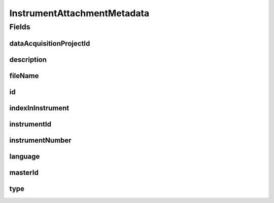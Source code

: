 .. java:import:: eu.dzhw.fdz.metadatamanagement.common.domain AbstractShadowableRdcDomainObject

.. java:import:: eu.dzhw.fdz.metadatamanagement.common.domain I18nString

.. java:import:: eu.dzhw.fdz.metadatamanagement.common.domain.util Patterns

.. java:import:: eu.dzhw.fdz.metadatamanagement.common.domain.validation I18nStringNotEmpty

.. java:import:: eu.dzhw.fdz.metadatamanagement.common.domain.validation I18nStringSize

.. java:import:: eu.dzhw.fdz.metadatamanagement.common.domain.validation StringLengths

.. java:import:: eu.dzhw.fdz.metadatamanagement.common.domain.validation ValidIsoLanguage

.. java:import:: eu.dzhw.fdz.metadatamanagement.instrumentmanagement.domain.validation ValidInstrumentAttachmentType

.. java:import:: eu.dzhw.fdz.metadatamanagement.projectmanagement.domain DataAcquisitionProject

.. java:import:: lombok AccessLevel

.. java:import:: lombok AllArgsConstructor

.. java:import:: lombok Builder

.. java:import:: lombok Data

.. java:import:: lombok EqualsAndHashCode

.. java:import:: lombok NoArgsConstructor

.. java:import:: lombok Setter

.. java:import:: lombok ToString

.. java:import:: org.javers.core.metamodel.annotation Entity

.. java:import:: org.springframework.data.annotation Id

.. java:import:: javax.validation.constraints NotEmpty

.. java:import:: javax.validation.constraints NotNull

.. java:import:: javax.validation.constraints Pattern

InstrumentAttachmentMetadata
============================

.. java:package:: eu.dzhw.fdz.metadatamanagement.instrumentmanagement.domain
   :noindex:

.. java:type:: @Entity @EqualsAndHashCode @ToString @NoArgsConstructor @Data @AllArgsConstructor @Builder public class InstrumentAttachmentMetadata extends AbstractShadowableRdcDomainObject

   Metadata which will be stored with each attachment of a \ :java:ref:`Instrument`\ .

Fields
------
dataAcquisitionProjectId
^^^^^^^^^^^^^^^^^^^^^^^^

.. java:field:: @NotEmpty private String dataAcquisitionProjectId
   :outertype: InstrumentAttachmentMetadata

   The id of the \ :java:ref:`DataAcquisitionProject`\  to which the \ :java:ref:`Instrument`\  of this attachment belongs. Must not be empty.

description
^^^^^^^^^^^

.. java:field:: @NotNull @I18nStringSize @I18nStringNotEmpty private I18nString description
   :outertype: InstrumentAttachmentMetadata

   A description for this attachment. It must be specified in at least one language and it must not contain more than 512 characters.

fileName
^^^^^^^^

.. java:field:: @NotEmpty @Pattern private String fileName
   :outertype: InstrumentAttachmentMetadata

   The filename of the attachment. Must not be empty and must contain only (german) alphanumeric characters and "_" and "-" and ".".

id
^^

.. java:field:: @Id @Setter private String id
   :outertype: InstrumentAttachmentMetadata

   The id of the attachment. Holds the complete path which can be used to download the file.

indexInInstrument
^^^^^^^^^^^^^^^^^

.. java:field:: @NotNull private Integer indexInInstrument
   :outertype: InstrumentAttachmentMetadata

   The index in the \ :java:ref:`Instrument`\  of this attachment. Used for sorting the attachments of this \ :java:ref:`Instrument`\ . Must not be empty.

instrumentId
^^^^^^^^^^^^

.. java:field:: @NotEmpty private String instrumentId
   :outertype: InstrumentAttachmentMetadata

   The id of the \ :java:ref:`Instrument`\  to which this attachment belongs. Must not be empty.

instrumentNumber
^^^^^^^^^^^^^^^^

.. java:field:: @NotNull private Integer instrumentNumber
   :outertype: InstrumentAttachmentMetadata

   The number of the \ :java:ref:`Instrument`\  to which this attachment belongs. Must not be empty.

language
^^^^^^^^

.. java:field:: @NotNull @ValidIsoLanguage private String language
   :outertype: InstrumentAttachmentMetadata

   The language of the attachments content. Must not be empty and must be specified as ISO 639 language code.

masterId
^^^^^^^^

.. java:field:: @NotEmpty @Setter private String masterId
   :outertype: InstrumentAttachmentMetadata

   The master id of the instrument attachment metadata. Must not be empty.

type
^^^^

.. java:field:: @NotNull @I18nStringSize @ValidInstrumentAttachmentType private I18nString type
   :outertype: InstrumentAttachmentMetadata

   The type of this attachment. Must not be empty and must be one of \ :java:ref:`InstrumentAttachmentTypes`\ .


